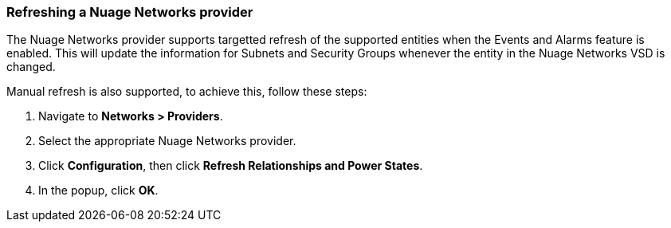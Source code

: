 === Refreshing a Nuage Networks provider

The Nuage Networks provider supports targetted refresh of the supported entities when the Events and Alarms feature is enabled. This will update the information for Subnets and Security Groups whenever the entity in the Nuage Networks VSD is changed. 

Manual refresh is also supported, to achieve this, follow these steps:

. Navigate to *Networks > Providers*.

. Select the appropriate Nuage Networks provider.

. Click *Configuration*, then click *Refresh Relationships and Power States*.

. In the popup, click *OK*.

